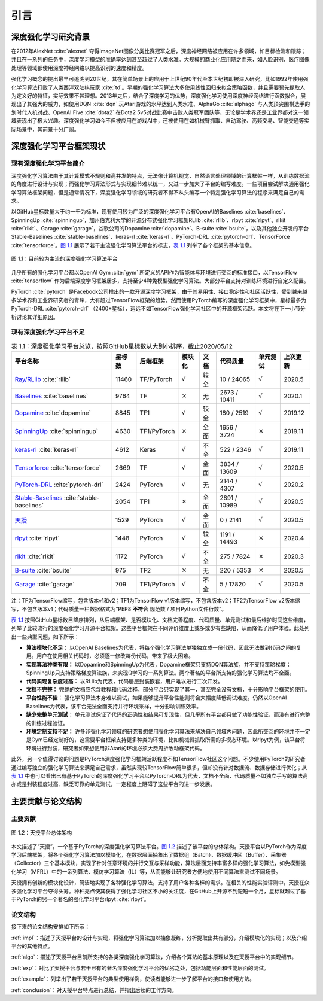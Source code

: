 .. _intro:

引言
====

深度强化学习研究背景
--------------------

在2012年AlexNet :cite:`alexnet` 夺得ImageNet图像分类比赛冠军之后，深度神经网络被应用在许多领域，如目标检测和跟踪；
并且在一系列的任务中，深度学习模型的准确率达到甚至超过了人类水准。大规模的商业化应用随之而来，如人脸识别、医疗图像处理等领域都使用深度神经网络以提高识别的速度和精度。

强化学习概念的提出最早可追溯到20世纪，其在简单场景上的应用于上世纪90年代至本世纪初即被深入研究，比如1992年使用强化学习算法打败了人类西洋双陆棋玩家 :cite:`td`。早期的强化学习算法大多使用线性回归来拟合策略函数，并且需要预先提取人为定义好的特征，实际效果不甚理想。2013年之后，结合了深度学习的优势，深度强化学习使用深度神经网络进行函数拟合，展现出了其强大的威力，如使用DQN :cite:`dqn` 玩Atari游戏的水平达到人类水准、AlphaGo :cite:`alphago` 与人类顶尖围棋选手的划时代人机对战、OpenAI Five :cite:`dota2` 在Dota2 5v5对战比赛中击败人类冠军团队等，无论是学术界还是工业界都对这一领域表现出了极大兴趣。深度强化学习如今不但被应用在游戏AI中，还被使用在如机械臂抓取、自动驾驶、高频交易、智能交通等实际场景中，其前景十分广阔。

深度强化学习平台框架现状
------------------------

现有深度强化学习平台简介
~~~~~~~~~~~~~~~~~~~~~~~~

深度强化学习算法由于其计算模式不规则和高并发的特点，无法像计算机视觉、自然语言处理领域的计算框架一样，从训练数据流的角度进行设计与实现；而强化学习算法形式与实现细节难以统一，又进一步加大了平台的编写难度。一些项目尝试解决通用强化学习算法框架问题，但是通常情况下，深度强化学习领域的研究者不得不从头编写一个特定强化学习算法的程序来满足自己的需求。

以GitHub星标数量大于约一千为标准，现有使用较为广泛的深度强化学习平台有OpenAI的Baselines :cite:`baselines`、SpinningUp :cite:`spinningup`，加州伯克利大学的开源分布式强化学习框架RLlib :cite:`rllib`、rlpyt :cite:`rlpyt`、rlkit :cite:`rlkit`、Garage :cite:`garage`，谷歌公司的Dopamine :cite:`dopamine`、B-suite :cite:`bsuite`，以及其他独立开发的平台Stable-Baselines :cite:`stable-baselines`、keras-rl :cite:`keras-rl`、PyTorch-DRL :cite:`pytorch-drl`、TensorForce :cite:`tensorforce`。`图 1.1`_ 展示了若干主流强化学习算法平台的标志，`表 1.1`_ 列举了各个框架的基本信息。

.. figure:: /_static/images/exist_framework.png
   :width: 400px
   :name: fig-exist
   :align: center

   图 1.1：目前较为主流的深度强化学习算法平台

.. _图 1.1: #fig-exist

几乎所有的强化学习平台都以OpenAI Gym :cite:`gym` 所定义的API作为智能体与环境进行交互的标准接口，以TensorFlow :cite:`tensorflow` 作为后端深度学习框架居多，支持至少4种免模型强化学习算法。大部分平台支持对训练环境进行自定义配置。

PyTorch :cite:`pytorch` 是Facebook公司推出的一款开源深度学习框架，由于其易用性、接口稳定性和社区活跃性，受到越来越多学术界和工业界研究者的青睐，大有超过TensorFlow框架的趋势。然而使用PyTorch编写的深度强化学习框架中，星标最多为PyTorch-DRL :cite:`pytorch-drl` （2400+星标），远远不如TensorFlow强化学习社区中的开源框架活跃。本文将在下一小节分析讨论其详细原因。

现有深度强化学习平台不足
~~~~~~~~~~~~~~~~~~~~~~~~

.. list-table:: 表 1.1：深度强化学习平台总览，按照GitHub星标数从大到小排序，截止2020/05/12
   :name: tab-allframe
   :align: center
   :header-rows: 1

   * - 平台名称
     - 星标数
     - 后端框架
     - 模块化
     - 文档
     - 代码质量
     - 单元测试
     - 上次更新
   * - `Ray/RLlib <https://github.com/ray-project/ray/tree/master/rllib>`_ :cite:`rllib`
     - 11460
     - TF/PyTorch
     - :math:`\surd`
     - 较全
     - 10 / 24065
     - :math:`\surd`
     - 2020.5
   * - `Baselines <https://github.com/openai/baselines>`_ :cite:`baselines`
     - 9764
     - TF
     - :math:`\times`
     - 无
     - 2673 / 10411
     - :math:`\surd`
     - 2020.1
   * - `Dopamine <https://github.com/google/dopamine>`_ :cite:`dopamine`
     - 8845
     - TF1
     - :math:`\surd`
     - 较全
     - 180 / 2519
     - :math:`\surd`
     - 2019.12
   * -  `SpinningUp <https://github.com/openai/spinningup>`_ :cite:`spinningup`
     -  4630 
     -  TF1/PyTorch 
     -  :math:`\times` 
     -  全面 
     -  1656 / 3724
     -  :math:`\times` 
     -  2019.11
   * -  `keras-rl <https://github.com/keras-rl/keras-rl>`_ :cite:`keras-rl`
     -  4612 
     -  Keras 
     -  :math:`\surd`
     -  不全 
     -  522 / 2346 
     -  :math:`\surd`
     -  2019.11
   * -  `Tensorforce <https://github.com/tensorforce/tensorforce>`_ :cite:`tensorforce`
     -  2669 
     -  TF
     -  :math:`\surd`
     -  全面 
     -  3834 / 13609 
     -  :math:`\surd`
     -  2020.5 
   * -  `PyTorch-DRL <https://github.com/p-christ/Deep-Reinforcement-Learning-Algorithms-with-PyTorch>`_ :cite:`pytorch-drl` 
     -  2424 
     -  PyTorch 
     -  :math:`\surd`
     -  无 
     -  2144 / 4307
     -  :math:`\surd`
     -  2020.2 
   * -  `Stable-Baselines <https://github.com/hill-a/stable-baselines>`_ :cite:`stable-baselines`
     -  2054 
     -  TF1 
     -  :math:`\times` 
     -  全面 
     -  2891 / 10989 
     -  :math:`\surd`
     -  2020.5 
   * -  `天授 <https://github.com/thu-ml/tianshou/>`_
     -  1529 
     -  PyTorch 
     -  :math:`\surd`
     -  全面 
     -  0 / 2141 
     -  :math:`\surd`
     -  2020.5 
   * -  `rlpyt <https://github.com/astooke/rlpyt>`_ :cite:`rlpyt`
     -  1448 
     -  PyTorch 
     -  :math:`\surd`
     -  较全 
     -  1191 / 14493 
     -  :math:`\times` 
     -  2020.4 
   * -  `rlkit <https://github.com/vitchyr/rlkit>`_ :cite:`rlkit`
     -  1172 
     -  PyTorch 
     -  :math:`\surd`
     -  不全 
     -  275 / 7824 
     -  :math:`\times` 
     -  2020.3 
   * -  `B-suite <https://github.com/deepmind/bsuite>`_ :cite:`bsuite` 
     -  975
     -  TF2 
     -  :math:`\times` 
     -  无 
     -  220 / 5353 
     -  :math:`\times` 
     -  2020.5 
   * -  `Garage <https://github.com/rlworkgroup/garage>`_ :cite:`garage` 
     -  709
     -  TF1/PyTorch 
     -  :math:`\surd`
     -  不全 
     -  5 / 17820
     -  :math:`\surd`
     -  2020.5 


| 注：TF为TensorFlow缩写，包含版本v1和v2；TF1为TensorFlow v1版本缩写，不包含版本v2；TF2为TensorFlow v2版本缩写，不包含版本v1；代码质量一栏数据格式为“PEP8 **不符合** 规范数 / 项目Python文件行数”。

.. _表 1.1: #tab-allframe

`表 1.1`_ 按照GitHub星标数目降序排列，从后端框架、是否模块化、文档完善程度、代码质量、单元测试和最后维护时间这些维度，列举了比较流行的深度强化学习开源平台框架。这些平台框架在不同评价维度上或多或少有些缺陷，从而降低了用户体验。此处列出一些典型问题，如下所示：

- **算法模块化不足：** 以OpenAI Baselines为代表，将每个强化学习算法单独独立成一份代码，因此无法做到代码之间的复用。用户在使用相关代码时，必须逐一修改每份代码，带来了极大困难。
- **实现算法种类有限：** 以Dopamine和SpinningUp为代表，Dopamine框架只支持DQN算法族，并不支持策略梯度；SpinningUp只支持策略梯度算法族，未实现Q学习的一系列算法。两个著名的平台所支持的强化学习算法均不全面。
- **代码实现复杂度过高：** 以RLlib为代表，代码层层封装嵌套，用户难以进行二次开发。
- **文档不完整：** 完整的文档应包含教程和代码注释，部分平台只实现了其一，甚至完全没有文档，十分影响平台框架的使用。
- **平台性能不佳：** 强化学习算法本身难以调试，如果能够提升平台性能则将会大幅度降低调试难度。仍然以OpenAI Baselines为代表，该平台无法全面支持并行环境采样，十分影响训练效率。
- **缺少完整单元测试：** 单元测试保证了代码的正确性和结果可复现性，但几乎所有平台都只做了功能性验证，而没有进行完整的训练过程验证。
- **环境定制支持不足：** 许多非强化学习领域的研究者想使用强化学习算法来解决自己领域内问题，因此所交互的环境并不一定是Gym已经定制好的，这需要平台框架支持更多种类的环境，比如机械臂抓取所需的多模态环境。以rlpyt为例，该平台将环境进行封装，研究者如果想使用非Atari的环境必须大费周折改动框架代码。

此外，另一个值得讨论的问题是PyTorch深度强化学习框架活跃程度不如TensorFlow社区这个问题。不少使用PyTorch的研究者通过编写独立的强化学习算法来满足自己需求，虽然实现较TensorFlow简单很多，但却没有针对数据流、数据存储进行优化；从 `表 1.1`_ 中也可以看出已有基于PyTorch的深度强化学习平台以PyTorch-DRL为代表，文档不全面、代码质量不如独立手写的算法高亦或是封装程度过高、缺乏可靠的单元测试，一定程度上阻碍了这些平台的进一步发展。

主要贡献与论文结构
------------------

主要贡献
~~~~~~~~

.. figure:: /_static/images/intro.png
   :name: fig-framework
   :align: center

   图 1.2：天授平台总体架构

.. _图 1.2: #fig-framework

本文描述了“天授”，一个基于PyTorch的深度强化学习算法平台。`图 1.2`_ 描述了该平台的总体架构。天授平台以PyTorch作为深度学习后端框架，将各个强化学习算法加以模块化，在数据层面抽象出了数据组（Batch）、数据缓冲区（Buffer）、采集器（Collector）三个基本模块，实现了针对任意环境的并行交互与采样功能，算法层面支持丰富多样的强化学习算法，如免模型强化学习（MFRL）中的一系列算法、模仿学习算法（IL）等，从而能够让研究者方便地使用不同算法来测试不同场景。

天授拥有创新的模块化设计，简洁地实现了各种强化学习算法，支持了用户各种各样的需求。在相关的性能实验评测中，天授在众多强化学习平台夺得头筹。种种亮点使其获得了强化学习社区不小的关注度，在GitHub上开源不到短短一个月，星标就超过了基于PyTorch的另一个著名的强化学习平台rlpyt :cite:`rlpyt`。

论文结构
~~~~~~~~

接下来的论文结构安排如下所示：

:ref:`impl`：描述了天授平台的设计与实现，将强化学习算法加以抽象凝练，分析提取出共有部分，介绍模块化的实现；以及介绍平台的其他特点。

:ref:`algo`：描述了天授平台目前所支持的各类深度强化学习算法，介绍各个算法的基本原理以及在天授平台中的实现细节。

:ref:`exp`：对比了天授平台与若干已有的著名深度强化学习平台的优劣之处，包括功能层面和性能层面的测试。

:ref:`example`：列举出了若干天授平台的典型使用样例，使读者能够进一步了解平台的接口和使用方法。

:ref:`conclusion`：对天授平台特点进行总结，并指出后续的工作方向。

